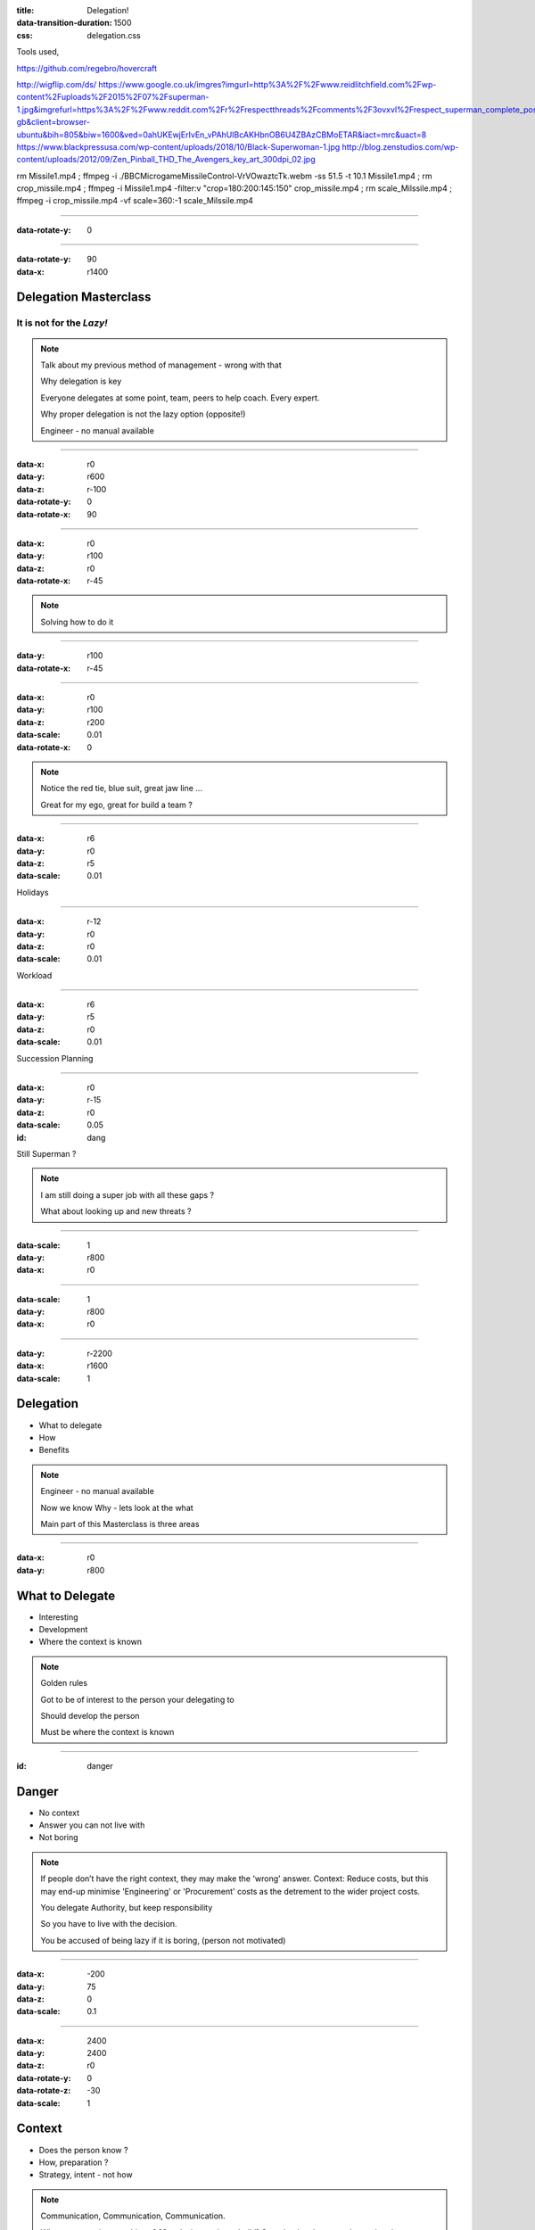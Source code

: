 :title: Delegation! 
:data-transition-duration: 1500
:css: delegation.css


Tools used,

https://github.com/regebro/hovercraft

http://wigflip.com/ds/
https://www.google.co.uk/imgres?imgurl=http%3A%2F%2Fwww.reidlitchfield.com%2Fwp-content%2Fuploads%2F2015%2F07%2Fsuperman-1.jpg&imgrefurl=https%3A%2F%2Fwww.reddit.com%2Fr%2Frespectthreads%2Fcomments%2F3ovxvl%2Frespect_superman_complete_postcrisis%2F&docid=yVFTE8LlXyUGgM&tbnid=_4GZinGYWldMxM%3A&w=800&h=600&hl=en-gb&client=browser-ubuntu&bih=805&biw=1600&ved=0ahUKEwjErIvEn_vPAhUIBcAKHbnOB6U4ZBAzCBMoETAR&iact=mrc&uact=8
https://www.blackpressusa.com/wp-content/uploads/2018/10/Black-Superwoman-1.jpg
http://blog.zenstudios.com/wp-content/uploads/2012/09/Zen_Pinball_THD_The_Avengers_key_art_300dpi_02.jpg

rm Missile1.mp4 ; ffmpeg -i ./BBC\ Micro\ game\ Missile\ Control-VrVOwaztcTk.webm -ss 51.5 -t 10.1 Missile1.mp4 ; rm crop_missile.mp4 ; ffmpeg -i Missile1.mp4 -filter:v "crop=180:200:145:150" crop_missile.mp4 ; rm scale_Milssile.mp4 ; ffmpeg -i crop_missile.mp4 -vf scale=360:-1 scale_Milssile.mp4

----


:data-rotate-y: 0

.. image:: images/del_start.png
    :height: 600px

----


:data-rotate-y: 90
:data-x: r1400

Delegation Masterclass
======================

It is not for the *Lazy!*
---------------------------------

.. note::

    Talk about my previous method of management  - wrong with that

    Why delegation is key
    
    Everyone delegates at some point, team, peers to help coach. Every expert. 

    Why proper delegation is not the lazy option (opposite!)
    
    Engineer - no manual available

----

:data-x: r0
:data-y: r600
:data-z: r-100
:data-rotate-y: 0
:data-rotate-x: 90

.. image:: images/speech1.gif
.. image:: images/speech2.gif

----

:data-x: r0
:data-y: r100
:data-z: r0
:data-rotate-x: r-45

.. image:: images/speech3.gif
.. image:: images/speech4.gif


.. note::

    Solving how to do it

    

----

:data-y: r100
:data-rotate-x: r-45

.. image:: images/speech5.gif
.. image:: images/speech6.gif

----

:data-x: r0
:data-y: r100
:data-z: r200
:data-scale: 0.01
:data-rotate-x: 0

.. image:: images/superman-1.jpg

.. note::

    Notice the red tie, blue suit, great jaw line ...
    
    Great for my ego, great for build a team ?

----

:data-x: r6
:data-y: r0
:data-z: r5
:data-scale: 0.01


Holidays

----

:data-x: r-12
:data-y: r0
:data-z: r0
:data-scale: 0.01


Workload

----

:data-x: r6
:data-y: r5
:data-z: r0
:data-scale: 0.01


Succession Planning

----

:data-x: r0
:data-y: r-15
:data-z: r0
:data-scale: 0.05

:id: dang

Still Superman ?

.. note::

    I am still doing a super job with all these gaps ?
    
    What about looking up and new threats ?

----

:data-scale: 1
:data-y: r800
:data-x: r0


.. image:: images/Window-Missile-Control.jpg

----

:data-scale: 1
:data-y: r800
:data-x: r0


.. image:: images/Missile1_long.jpg

----

:data-y: r-2200
:data-x: r1600
:data-scale: 1

Delegation
==========

* What to delegate
* How
* Benefits

.. note::

    Engineer - no manual available

    Now we know Why - lets look at the what
    
    Main part of this Masterclass is three areas

----

:data-x: r0
:data-y: r800


What to Delegate
================

* Interesting  
* Development
* Where the context is known

.. note::

    Golden rules

    Got to be of interest to the person your delegating to

    Should develop the person 

    Must be where the context is known 

----

:id: danger

Danger
==========

* No context  
* Answer you can not live with
* Not boring

.. note::

    If people don’t have the right context, they may make the 'wrong' answer. Context: Reduce costs, but this may end-up minimise 'Engineering' or 'Procurement' costs as the detrement to the wider project costs.

    You delegate Authority, but keep responsibility

    So you have to live with the decision.

    You be accused of being lazy if it is boring, (person not motivated)

----

:data-x: -200
:data-y: 75
:data-z: 0
:data-scale: 0.1

----

:data-x: 2400
:data-y: 2400
:data-z: r0
:data-rotate-y: 0
:data-rotate-z: -30
:data-scale: 1

Context
==========

* Does the person know ?  
* How, preparation ?
* Strategy, intent - not how

.. note::

    Communication, Communication, Communication.

    What are we trying to achieve ? [Our design easier to build]  Great leaders bang on about what they are trying to achieve.

    Need to have done the preparation before hand. [Explain or demo how building is hard]

    IMPORTANT You not communicating how to do it or even what to do but your intent. IMPORTANT

    e.g. Reduce cost of installation of on site, out design easier to build
    
    I may think that symmetrical, reduce part count. But again, need to keep space for whole of team to think - for the best diverse range of solutions. 
    

----

:data-x: r0
:data-y: r800
:data-z: r0
:data-rotate-z: 0

Live with it
============

* Think of all the outcomes
* Trust the delegated person  
* Roll with it

.. note::

    If you have the _Intent_ correct; then this should not be a problem. 
    
    The how may be different or novel, but who care - intent is correct

----

:data-x: r0
:data-y: r800
:data-z: r0
:data-rotate-z: 30

Avoid Boring
============

* Not the rubbish
* Might have to sell it
* Communication is key

.. note::

    Last What: 
    Reason for delegating something should not be it is boring.

----

:data-x: r-1100
:data-y: r400
:data-z: r0
:data-rotate-y: 0
:data-rotate-z: 0
:data-scale: 1

Mistaken Dangers
================

* Too difficult
* Not authorised
* Not competent

.. note::

    Couple of thing that DO NOT Stop you, 

    Too difficult; Good -> Interesting, Development

    You resposible, so it up to you if you want to deligate. You are passing your Authority (but not responsibility) to them

    You never going to grow people if you assume not competent

----

:data-x: r800
:data-rotate-y: 0
:data-rotate-z: 30
:data-scale: 1


Too difficult
================

* Only Superman is competent ?
* Build another Superman
* Avengers Assemble!

.. image:: images/avengers.jpg
    :height: 200px

----

:data-x: r2400
:data-y: r-4000
:data-rotate-y: 0
:data-rotate-z: 0
:data-scale: 1


How
===

* Delegate upwards
* Do, Check, Go
* Do, Inform, Go
* Just Do it

.. note::

    Maymoon - ignore that comment! 
    
    Three stages - progress over time. 
    
    Start with least risky, - Do, Check, Go


----

:data-x: r0
:data-y: r800
:data-rotate-y: 0
:data-rotate-z: 0
:data-scale: 1


Do, Check, Go
=============

* Complex
* Builds confidence
* Still authorising 

.. note::

    Not make it do, re-do, go

    Confidence is both ways
    
    Clear communication

----

Do, Inform, Go
==============

* Less complex
* Giving authority
* Still responsible

.. note::

    Less complex or have already build confidence


----

Just Do it
==============

* Giving authority
* Still responsible
* Builds trust, if not seen as lazy

.. image:: images/Just-Do-It.jpg

.. note::

    At the heart of Just Do it is...

----

:data-x: r115
:data-y: r-281
:data-z: r10
:data-rotate-y: 0
:data-rotate-z: 0
:data-scale: 0.01

.. image:: images/Superwoman.jpg
    :height: 300px

----

:data-x: r-115
:data-y: r1080
:data-z: r-10
:data-scale: 1

Pass the Parcel
===============

* One to One
* At a meeting
* Avoid the one line email!

.. note::

    Shoot me, call me out for one line emails.

----

:data-x: r0
:data-y: r800
:data-z: r0
:data-scale: 1

Pass the Parcel
===============

.. image:: images/Ender_Delegate_.jpg

.. note::

    Ender's Games - (great sci-fi book, one of the best Book on Leadership, butchered by the film)

    Build confidences

    Build respect
    
    Build diverse range of input (remember what not the how)
    
    All else fails, you can suggest another how "Have you considered X ?"

----

:data-x: r1400
:data-y: r-2400

Benefits
===============

* Value your team or peers
* New Super-people
* Able to look at the wider view

.. note::

    Value - remember not LAZY
    
    Widerview - missle control!


----

:data-rotate-y: 0

.. image:: images/del_end.png
    :height: 600px


----

:data-x: 2400
:data-y: 2200
:data-scale: 8
:data-rotate-z: 0
:data-rotate-x: 0
:data-rotate-y: 0
:data-z: 0
